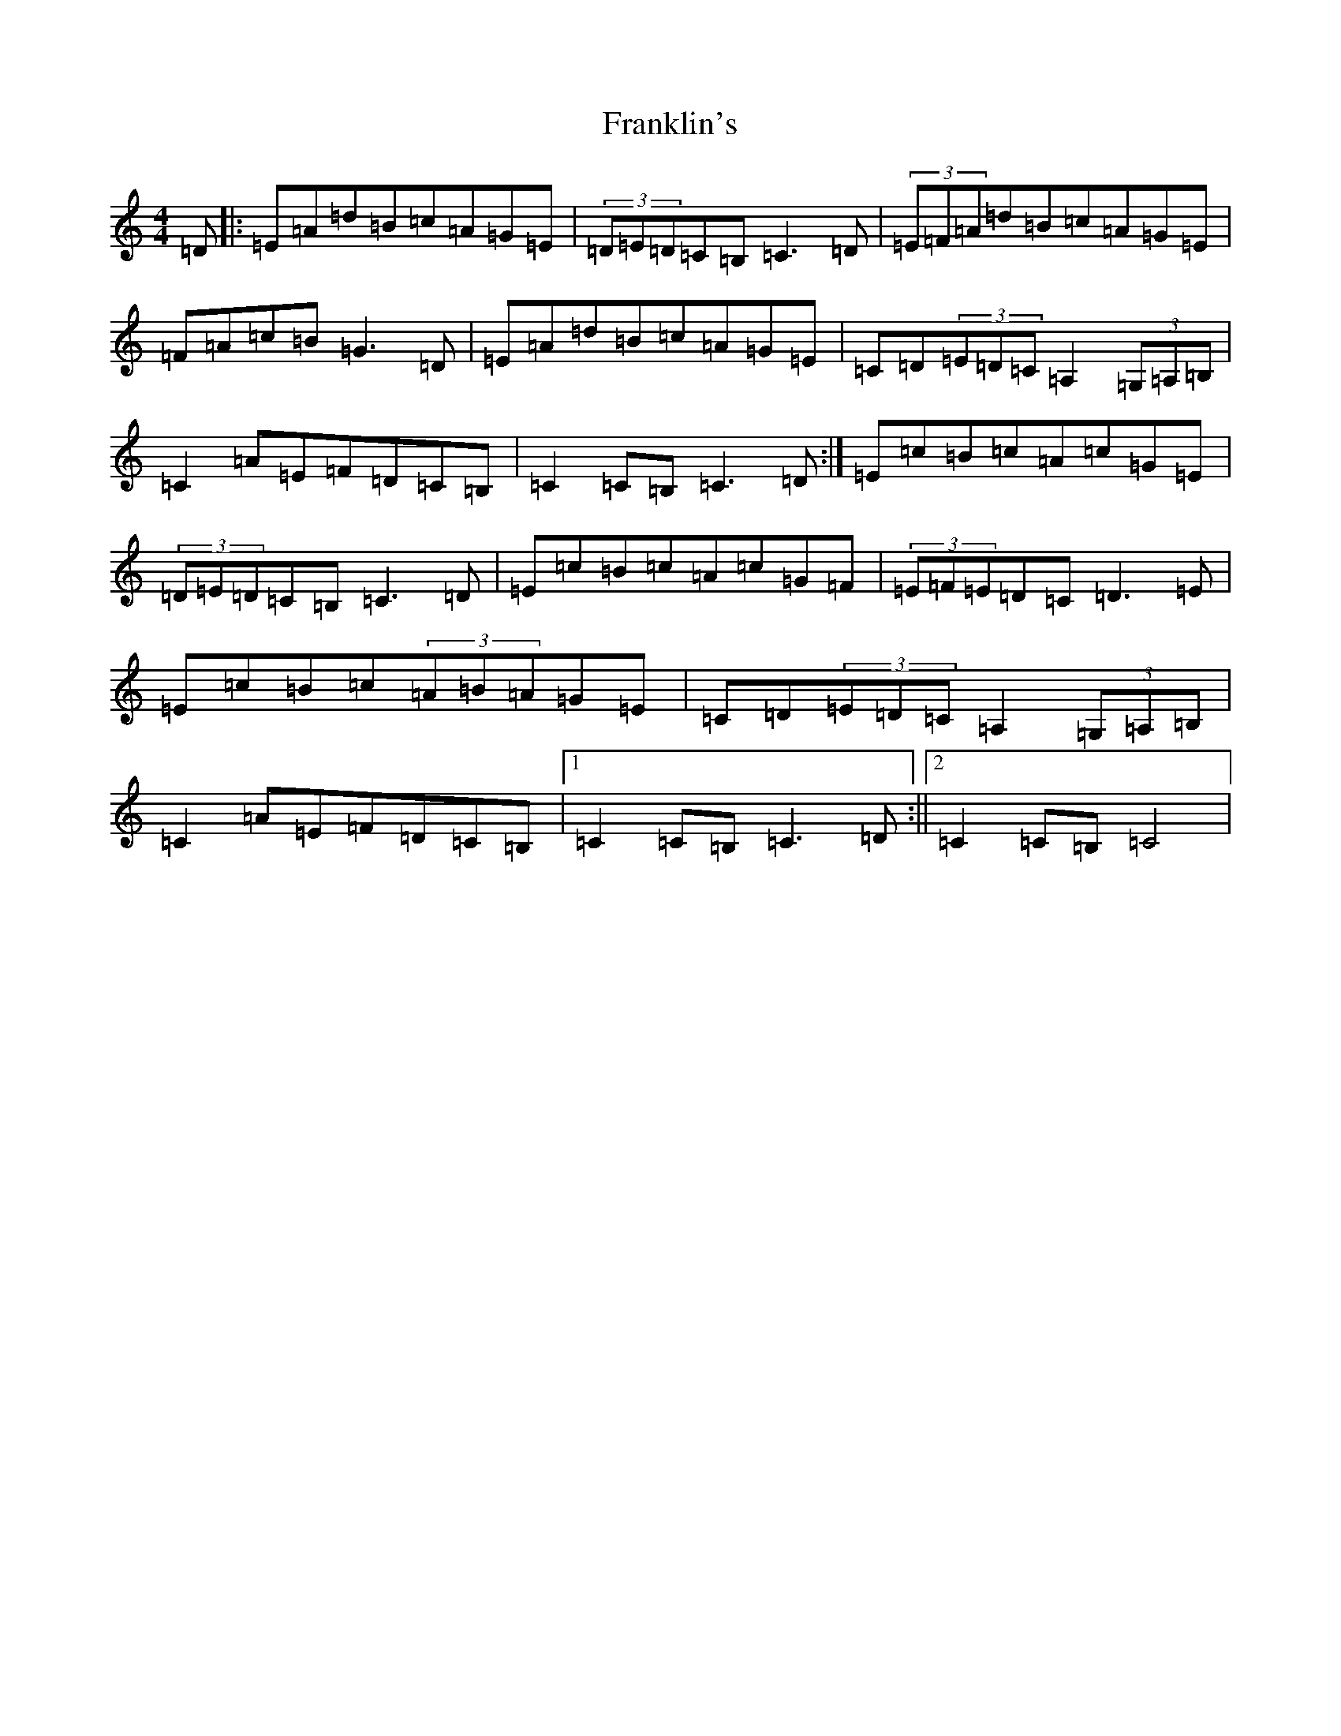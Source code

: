 X: 7299
T: Franklin's
S: https://thesession.org/tunes/7692#setting7692
R: hornpipe
M:4/4
L:1/8
K: C Major
=D|:=E=A=d=B=c=A=G=E|(3=D=E=D=C=B,=C3=D|(3=E=F=A=d=B=c=A=G=E|=F=A=c=B=G3=D|=E=A=d=B=c=A=G=E|=C=D(3=E=D=C=A,2(3=G,=A,=B,|=C2=A=E=F=D=C=B,|=C2=C=B,=C3=D:|=E=c=B=c=A=c=G=E|(3=D=E=D=C=B,=C3=D|=E=c=B=c=A=c=G=F|(3=E=F=E=D=C=D3=E|=E=c=B=c(3=A=B=A=G=E|=C=D(3=E=D=C=A,2(3=G,=A,=B,|=C2=A=E=F=D=C=B,|1=C2=C=B,=C3=D:||2=C2=C=B,=C4|